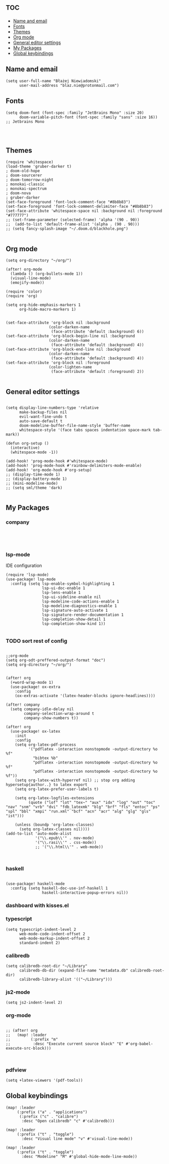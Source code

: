 # +TITLE: Config
# $DOOMDIR/config.el -*- lexical-binding: t; -*-

# Place your private configuration here! Remember, you do not need to run 'doom
# sync' after modifying this file!

* :toc:
  - [[#name-and-email][Name and email]]
  - [[#fonts][Fonts]]
  - [[#themes][Themes]]
  - [[#org-mode][Org mode]]
  - [[#general-editor-settings][General editor settings]]
  - [[#my-packages][My Packages]]
  - [[#global-keybindings][Global keybindings]]

** Name and email
# Some functionality uses this to identify you, e.g. GPG configuration, email
# clients, file templates and snippets.
#+begin_src elisp
(setq user-full-name "Błażej Niewiadomski"
      user-mail-address "blaz.nie@protonmail.com")
#+end_src



** Fonts
# Doom exposes five (optional) variables for controlling fonts in Doom. Here
# are the three important ones:
#
# + `doom-font'
# + `doom-variable-pitch-font'
# + `doom-big-font' -- used for `doom-big-font-mode'; use this for
#   presentations or streaming.
# They all accept either a font-spec, font string ("Input Mono-12"), or xlfd
# font string. You generally only need these two:
#+begin_src elisp
(setq doom-font (font-spec :family "JetBrains Mono" :size 20)
      doom-variable-pitch-font (font-spec :family "sans" :size 16))
;; Jetbrains Mono



#+end_src

** Themes
# There are two ways to load a theme. Both assume the theme is installed and
# available. You can either set `doom-theme' or manually load a theme with the
# `load-theme' function. This is the default:
#+begin_src elisp
(require 'whitespace)
(load-theme 'gruber-darker t)
; doom-old-hope
; doom-sourcerer
; doom-tomorrow-night
; monokai-classic
; monokai-spectrum
; doom-nova
; gruber-darker
(set-face-foreground 'font-lock-comment-face "#8b8b83")
(set-face-foreground 'font-lock-comment-delimiter-face "#8b8b83")
(set-face-attribute 'whitespace-space nil :background nil :foreground "#777777")
;; (set-frame-parameter (selected-frame) 'alpha '(90 . 90))
;;  (add-to-list 'default-frame-alist '(alpha . (90 . 90)))
;; (setq fancy-splash-image "~/.doom.d/blackhole.png")

#+end_src

#+RESULTS:

** Org mode
# If you use `org' and don't want your org files in the default location below,
# change `org-directory'. It must be set before org loads!
#+begin_src elisp
(setq org-directory "~/org/")

(after! org-mode
  (lambda () (org-bullets-mode 1))
  (visual-line-mode)
  (emojify-mode))

(require 'color)
(require 'org)

(setq org-hide-emphasis-markers 1
      org-hide-macro-markers 1)


(set-face-attribute 'org-block nil :background
                   (color-darken-name
                    (face-attribute 'default :background) 6))
(set-face-attribute 'org-block-begin-line nil :background
                   (color-darken-name
                    (face-attribute 'default :background) 4))
(set-face-attribute 'org-block-end-line nil :background
                   (color-darken-name
                    (face-attribute 'default :background) 4))
(set-face-attribute 'org-block nil :foreground
                   (color-lighten-name
                    (face-attribute 'default :foreground) 2))

#+end_src
** General editor settings
#+begin_src elisp

(setq display-line-numbers-type 'relative
      make-backup-files nil
      evil-want-fine-undo t
      auto-save-default t
      doom-modeline-buffer-file-name-style 'buffer-name
      whitespace-style '(face tabs spaces indentation space-mark tab-mark))

(defun org-setup ()
  (interactive)
  (whitespace-mode -1))

(add-hook! 'prog-mode-hook #'whitespace-mode)
(add-hook! 'prog-mode-hook #'rainbow-delimiters-mode-enable)
(add-hook! 'org-mode-hook #'org-setup)
;; (display-time-mode 1)
;; (display-battery-mode 1)
;; (mini-modeline-mode)
;; (setq sml/theme 'dark)

#+end_src


** My Packages
#
# - `load!' for loading external *.el files relative to this one
# - `use-package!' for configuring packages
# - `after!' for running code after a package has loaded
# - `add-load-path!' for adding directories to the `load-path', relative to
#   this file. Emacs searches the `load-path' when you load packages with
#   `require' or `use-package'.
#    `map!' for binding new keys
#
# To get information about any of these functions/macros, move the cursor over
# the highlighted symbol at press 'K' (non-evil users must press 'C-c c k').
# This will open documentation for it, including demos of how they are used.
#
# You can also try 'gd' (or 'C-c c d') to jump to their definition and see how
# they are implemented.
*** company
#+begin_src elisp



#+end_src
*** lsp-mode
IDE configuration
#+begin_src elisp
(require 'lsp-mode)
(use-package! lsp-mode
  :config (setq lsp-enable-symbol-highlighting 1
                lsp-ui-doc-enable 1
                lsp-lens-enable 1
                lsp-ui-sideline-enable nil
                lsp-modeline-code-actions-enable 1
                lsp-modeline-diagnostics-enable 1
                lsp-signature-auto-activate 1
                lsp-signature-render-documentation 1
                lsp-completion-show-detail 1
                lsp-completion-show-kind 1))

#+end_src
*** TODO sort rest of config
#+begin_src elisp

;;org-mode
(setq org-odt-preffered-output-format "doc")
(setq org-directory "~/org/")


(after! org
  (+word-wrap-mode 1)
  (use-package! ox-extra
    :config
    (ox-extras-activate '(latex-header-blocks ignore-headlines))))

(after! company
  (setq company-idle-delay nil
        company-selection-wrap-around t
        company-show-numbers t))

(after! org
  (use-package! ox-latex
    :init
    :config
    (setq org-latex-pdf-process
          '("pdflatex -interaction nonstopmode -output-directory %o %f"
            "bibtex %b"
            "pdflatex -interaction nonstopmode -output-directory %o %f"
            "pdflatex -interaction nonstopmode -output-directory %o %f"))
    (setq org-latex-with-hyperref nil) ;; stop org adding hypersetup{author..} to latex export
    (setq org-latex-prefer-user-labels t)

    (setq org-latex-logfiles-extensions
          (quote ("lof" "lot" "tex~" "aux" "idx" "log" "out" "toc" "nav" "snm" "vrb" "dvi" "fdb_latexmk" "blg" "brf" "fls" "entoc" "ps" "spl" "bbl" "xmpi" "run.xml" "bcf" "acn" "acr" "alg" "glg" "gls" "ist")))

    (unless (boundp 'org-latex-classes)
      (setq org-latex-classes nil))))
(add-to-list 'auto-mode-alist
             '("\\.epub\\'" . nov-mode)
             '("\\.rasi\\'" . css-mode))
             ;; '("\\.html\\'" . web-mode))


#+end_src
*** haskell
#+begin_src elisp

(use-package! haskell-mode
  :config (setq haskell-doc-use-inf-haskell 1
                haskell-interactive-popup-errors nil))
#+end_src
*** dashboard with kisses.el
*** typescript
#+begin_src elisp
(setq typescript-indent-level 2
      web-mode-code-indent-offset 2
      web-mode-markup-indent-offset 2
      standard-indent 2)
#+end_src
*** calibredb
#+begin_src elisp
(setq calibredb-root-dir "~/Library"
      calibredb-db-dir (expand-file-name "metadata.db" calibredb-root-dir)
      calibredb-library-alist '(("~/Library")))
#+end_src
*** js2-mode
#+begin_src elisp
(setq js2-indent-level 2)
#+end_src
*** org-mode
#+begin_src elisp

;; (after! org
;;   (map! :leader
;;         (:prefix "m"
;;          :desc "Execute current source block" "E" #'org-babel-execute-src-block)))


#+end_src
*** pdfview
#+begin_src elisp
(setq +latex-viewers '(pdf-tools))
#+end_src
** Global keybindings
#+begin_src elisp
(map! :leader
     (:prefix ("a" . "applications")
      (:prefix ("c" . "calibre")
       :desc "Open calibredb" "c" #'calibredb)))

(map! :leader
     (:prefix ("t" . "toggle")
       :desc "Visual line mode" "v" #'visual-line-mode))

(map! :leader
     (:prefix ("t" . "toggle")
       :desc "Modeline" "M" #'global-hide-mode-line-mode))

#+end_src
